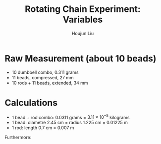 :PROPERTIES:
:ID:       26940598-3FE5-452D-BC40-280D89258035
:END:
#+title: Rotating Chain Experiment: Variables
#+author: Houjun Liu

* Raw Measurement (about 10 beads)
- 10 dumbbell combo, $0.311$ grams
- 11 beads, compressed, $27$ mm
- 10 rods + 11 beads, extended, $34$ mm

* Calculations
- 1 bead + rod combo: $0.0311$ grams = $3.11\times10^{-5}$ kilograms 
- 1 bead: diametre $2.45$ cm = radius $1.225$ cm = $0.01225$ m
- 1 rod: length $0.7$ cm = $0.007$ m

Furthermore:

#+DOWNLOADED: screenshot @ 2021-12-02 09:44:30
[[file:2021-12-02_09-44-30_screenshot.png]]
